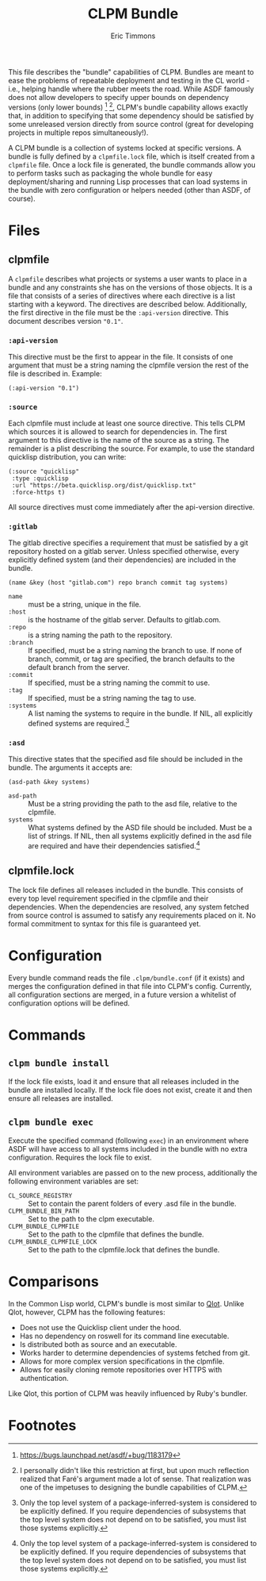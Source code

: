 #+TITLE: CLPM Bundle
#+AUTHOR: Eric Timmons
#+EMAIL: etimmons@mit.edu

This file describes the "bundle" capabilities of CLPM. Bundles are meant to ease
the problems of repeatable deployment and testing in the CL world - i.e.,
helping handle where the rubber meets the road. While ASDF famously does not
allow developers to specify upper bounds on dependency versions (only lower
bounds) [fn:1] [fn:2], CLPM's bundle capability allows exactly that, in addition
to specifying that some dependency should be satisfied by some unreleased
version directly from source control (great for developing projects in multiple
repos simultaneously!).

A CLPM bundle is a collection of systems locked at specific versions. A bundle
is fully defined by a =clpmfile.lock= file, which is itself created from a
=clpmfile= file. Once a lock file is generated, the bundle commands allow you to
perform tasks such as packaging the whole bundle for easy deployment/sharing and
running Lisp processes that can load systems in the bundle with zero
configuration or helpers needed (other than ASDF, of course).

* Files
** clpmfile

   A =clpmfile= describes what projects or systems a user wants to place in a
   bundle and any constraints she has on the versions of those objects. It is a
   file that consists of a series of directives where each directive is a list
   starting with a keyword. The directives are described below. Additionally, the
   first directive in the file must be the ~:api-version~ directive. This
   document describes version ="0.1"=.

*** ~:api-version~

    This directive must be the first to appear in the file. It consists of one
    argument that must be a string naming the clpmfile version the rest of the
    file is described in. Example:

    #+begin_src common-lisp
      (:api-version "0.1")
    #+end_src

*** ~:source~

    Each clpmfile must include at least one source directive. This tells CLPM
    which sources it is allowed to search for dependencies in. The first
    argument to this directive is the name of the source as a string. The
    remainder is a plist describing the source. For example, to use the standard
    quicklisp distribution, you can write:

    #+begin_src common-lisp
      (:source "quicklisp"
       :type :quicklisp
       :url "https://beta.quicklisp.org/dist/quicklisp.txt"
       :force-https t)
    #+end_src

    All source directives must come immediately after the api-version directive.

*** ~:gitlab~

    The gitlab directive specifies a requirement that must be satisfied by a git
    repository hosted on a gitlab server. Unless specified otherwise, every
    explicitly defined system (and their dependencies) are included in the
    bundle.

    #+begin_src common-lisp
      (name &key (host "gitlab.com") repo branch commit tag systems)
    #+end_src

    + ~name~ :: must be a string, unique in the file.
    + ~:host~ :: is the hostname of the gitlab server. Defaults to gitlab.com.
    + ~:repo~ :: is a string naming the path to the repository.
    + ~:branch~ :: If specified, must be a string naming the branch to use. If
                   none of branch, commit, or tag are specified, the branch
                   defaults to the default branch from the server.
    + ~:commit~ :: If specified, must be a string naming the commit to use.
    + ~:tag~ :: If specified, must be a string naming the tag to use.
    + ~:systems~ :: A list naming the systems to require in the bundle. If NIL,
                    all explicitly defined systems are required.[fn:3]
*** ~:asd~

    This directive states that the specified asd file should be included in the
    bundle. The arguments it accepts are:

    #+begin_src common-lisp
      (asd-path &key systems)
    #+end_src

    + ~asd-path~ :: Must be a string providing the path to the asd file,
                    relative to the clpmfile.
    + ~systems~ :: What systems defined by the ASD file should be included. Must
                   be a list of strings. If NIL, then all systems explicitly
                   defined in the asd file are required and have their
                   dependencies satisfied.[fn:3]

** clpmfile.lock

   The lock file defines all releases included in the bundle. This consists of
   every top level requirement specified in the clpmfile and their
   dependencies. When the dependencies are resolved, any system fetched from
   source control is assumed to satisfy any requirements placed on it. No formal
   commitment to syntax for this file is guaranteed yet.


* Configuration

  Every bundle command reads the file =.clpm/bundle.conf= (if it exists) and
  merges the configuration defined in that file into CLPM's config. Currently,
  all configuration sections are merged, in a future version a whitelist of
  configuration options will be defined.

* Commands
** =clpm bundle install=

   If the lock file exists, load it and ensure that all releases included in the
   bundle are installed locally. If the lock file does not exist, create it and
   then ensure all releases are installed.

** =clpm bundle exec=

   Execute the specified command (following =exec=) in an environment where ASDF
   will have access to all systems included in the bundle with no extra
   configuration. Requires the lock file to exist.

   All environment variables are passed on to the new process, additionally the
   following environment variables are set:

   + =CL_SOURCE_REGISTRY= :: Set to contain the parent folders of every .asd
        file in the bundle.
   + =CLPM_BUNDLE_BIN_PATH= :: Set to the path to the clpm executable.
   + =CLPM_BUNDLE_CLPMFILE= :: Set to the path to the clpmfile that defines the
        bundle.
   + =CLPM_BUNDLE_CLPMFILE_LOCK= :: Set to the path to the clpmfile.lock that
        defines the bundle.

* Comparisons

  In the Common Lisp world, CLPM's bundle is most similar to [[https://github.com/fukamachi/qlot][Qlot]]. Unlike Qlot,
  however, CLPM has the following features:

  + Does not use the Quicklisp client under the hood.
  + Has no dependency on roswell for its command line executable.
  + Is distributed both as source and an executable.
  + Works harder to determine dependencies of systems fetched from git.
  + Allows for more complex version specifications in the clpmfile.
  + Allows for easily cloning remote repositories over HTTPS with
    authentication.

  Like Qlot, this portion of CLPM was heavily influenced by Ruby's bundler.

* Footnotes

[fn:1] https://bugs.launchpad.net/asdf/+bug/1183179

[fn:2] I personally didn't like this restriction at first, but upon much
reflection realized that Faré's argument made a lot of sense. That realization
was one of the impetuses to designing the bundle capabilities of CLPM.

[fn:3] Only the top level system of a package-inferred-system is considered to
be explicitly defined. If you require dependencies of subsystems that the top
level system does not depend on to be satisfied, you must list those systems
explicitly.
